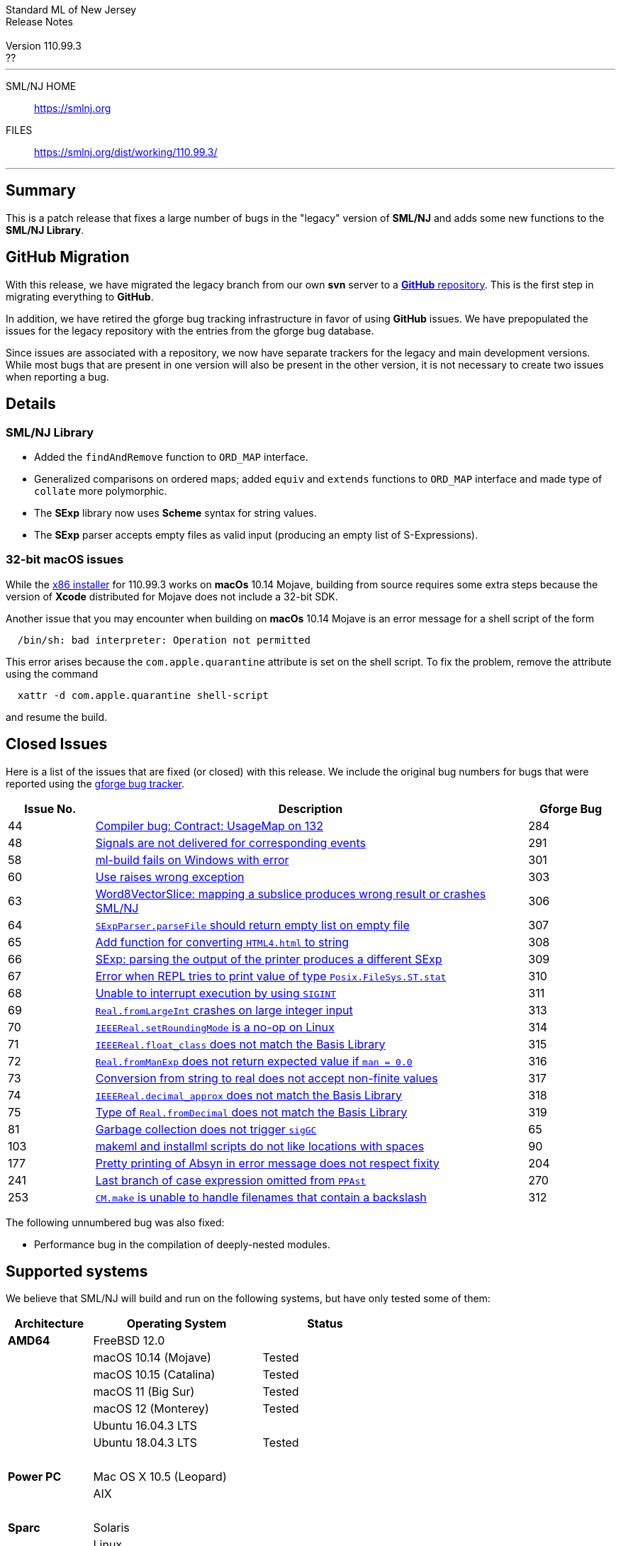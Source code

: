 // A template for creating release notes for a version
//
:version: 110.99.3
:date: ??
:dist-dir: https://smlnj.org/dist/working/{version}/
:history: {dist-dir}HISTORY.html
:issue-base: https://github.com/smlnj/legacy/issues
:stem: latexmath
:source-highlighter: pygments
:stylesheet: release-notes.css
:notitle:

= Standard ML of New Jersey Release Notes

[subs=attributes]
++++
<div class="smlnj-banner">
  <span class="title"> Standard ML of New Jersey <br/> Release Notes </span>
  <br/> <br/>
  <span class="subtitle"> Version {version} <br/> {date} </span>
</div>
++++

''''''''
--
SML/NJ HOME::
  https://www.smlnj.org/index.html[[.tt]#https://smlnj.org#]
FILES::
  {dist-dir}index.html[[.tt]#{dist-dir}#]
--
''''''''

== Summary

This is a patch release that fixes a large number of bugs in the "legacy" version
of *SML/NJ* and adds some new functions to the *SML/NJ Library*.

== GitHub Migration

With this release, we have migrated the legacy branch from our own **svn** server
to a https://github.com/smlnj/legacy[**GitHub** repository].  This is the first step
in migrating everything to **GitHub**.

In addition, we have retired the gforge bug tracking infrastructure in favor of using
**GitHub** issues.  We have prepopulated the issues for the legacy repository with
the entries from the gforge bug database.

Since issues are associated with a repository, we now have separate trackers for the
legacy and main development versions.  While most bugs that are present in one version
will also be present in the other version, it is not necessary to create two issues
when reporting a bug.

== Details

=== SML/NJ Library

--
  * Added the `findAndRemove` function to `ORD_MAP` interface.
  * Generalized comparisons on ordered maps; added `equiv` and
    `extends` functions to `ORD_MAP` interface and made type of
    `collate` more polymorphic.
  * The *SExp* library now uses *Scheme* syntax for string values.
  * The *SExp* parser accepts empty files as valid input (producing
    an empty list of S-Expressions).
--

=== 32-bit macOS issues

While the {dist-dir}smlnj-x86-{version}.pkg[x86 installer]
for {version} works on **macOs** 10.14 Mojave, building from source
requires some extra steps because the version of **Xcode**
distributed for Mojave does not include a 32-bit SDK.

Another issue that you may encounter
when building on **macOs** 10.14 Mojave is an error message for a shell
script of the form

.....
  /bin/sh: bad interpreter: Operation not permitted
.....

This error arises because the `com.apple.quarantine` attribute is set on the
shell script.  To fix the problem, remove the attribute using the command

[source,shell]
-----
  xattr -d com.apple.quarantine shell-script
-----

and resume the build.

== Closed Issues

Here is a list of the issues that are fixed (or closed) with this release.
We include the original bug numbers for bugs that were reported using the
https://smlnj-gforge.cs.uchicago.edu/projects/smlnj-bugs[gforge bug tracker].

[.buglist,cols="^2,<10,^2",strips="none",options="header"]
|=======
| Issue No.
| Description
| Gforge Bug
| [.bugid]#44#
| {issue-base}/44[Compiler bug: Contract: UsageMap on 132]
| 284
| [.bugid]#48#
| {issue-base}/48[Signals are not delivered for corresponding events]
| 291
| [.bugid]#58#
| {issue-base}/58[ml-build fails on Windows with error]
| 301
| [.bugid]#60#
| {issue-base}/60[Use raises wrong exception]
| 303
| [.bugid]#63#
| {issue-base}/63[Word8VectorSlice: mapping a subslice produces wrong result or crashes SML/NJ]
| 306
| [.bugid]#64#
| {issue-base}/64[`SExpParser.parseFile` should return empty list on empty file]
| 307
| [.bugid]#65#
| {issue-base}/65[Add function for converting `HTML4.html` to string]
| 308
| [.bugid]#66#
| {issue-base}/66[SExp: parsing the output of the printer produces a different SExp]
| 309
| [.bugid]#67#
| {issue-base}/67[Error when REPL tries to print value of type `Posix.FileSys.ST.stat`]
| 310
| [.bugid]#68#
| {issue-base}/68[Unable to interrupt execution by using `SIGINT`]
| 311
| [.bugid]#69#
| {issue-base}/69[`Real.fromLargeInt` crashes on large integer input]
| 313
| [.bugid]#70#
| {issue-base}/70[`IEEEReal.setRoundingMode` is a no-op on Linux]
| 314
| [.bugid]#71#
| {issue-base}/71[`IEEEReal.float_class` does not match the Basis Library]
| 315
| [.bugid]#72#
| {issue-base}/72[`Real.fromManExp` does not return expected value if `man = 0.0`]
| 316
| [.bugid]#73#
| {issue-base}/73[Conversion from string to real does not accept non-finite values]
| 317
| [.bugid]#74#
| {issue-base}/74[`IEEEReal.decimal_approx` does not match the Basis Library]
| 318
| [.bugid]#75#
| {issue-base}/75[Type of `Real.fromDecimal` does not match the Basis Library]
| 319
| [.bugid]#81#
| {issue-base}/81[Garbage collection does not trigger `sigGC`]
| 65
| [.bugid]#103#
| {issue-base}/103[makeml and installml scripts do not like locations with spaces]
| 90
| [.bugid]#177#
| {issue-base}/177[Pretty printing of Absyn in error message does not respect fixity]
| 204
| [.bugid]#241#
| {issue-base}/241[Last branch of case expression omitted from `PPAst`]
| 270
| [.bugid]#253#
| {issue-base}/253[`CM.make` is unable to handle filenames that contain a backslash]
| 312
|=======

The following unnumbered bug was also fixed:
--
  * Performance bug in the compilation of deeply-nested modules.
--

== Supported systems

We believe that SML/NJ will build and run on the following systems, but have only
tested some of them:

[.support-table,cols="^2s,^4v,^3v",options="header",strips="none"]
|=======
| Architecture | Operating System | Status
| AMD64 | FreeBSD 12.0 |
| | macOS 10.14 (Mojave) | Tested
| | macOS 10.15 (Catalina) | Tested
| | macOS 11 (Big Sur) | Tested
| | macOS 12 (Monterey) | Tested
| | Ubuntu 16.04.3 LTS |
| | Ubuntu 18.04.3 LTS | Tested
| {nbsp} | |
| Power PC | Mac OS X 10.5 (Leopard) |
| | AIX |
| {nbsp} | |
| Sparc | Solaris |
| | Linux |
| {nbsp} | |
| x86 (32-bit) | Mac OS X 10.6 (Snow Leopard) |
| | Mac OS X 10.7 (Lion) |
| | Mac OS X 10.8 (Mountain Lion) |
| | Mac OS X 10.9 (Mavericks) |
| | Mac OS X 10.10 (Yosemite) |
| | Mac OS X 10.11 (El Capitan) |
| | macOS 10.12 (Sierra) |
| | macOS 10.13 (High Sierra) |
| | macOS 10.14 (Mojave) |
| | Ubuntu 16.04.3 LTS |
| | Other Linux variants |
| | FreeBSD 12.0 |
| | Other BSD variants |
| | Windows 7 |
| | Windows 10 |
| | Cygwin (32-bit) |
| {nbsp} | |
|=======
